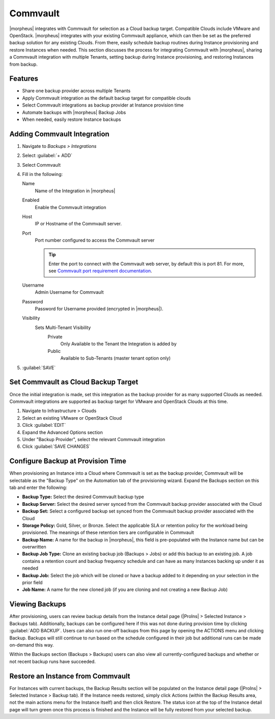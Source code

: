 Commvault
---------

|morpheus| integrates with Commvault for selection as a Cloud backup target. Compatible Clouds include VMware and OpenStack. |morpheus| integrates with your existing Commvault appliance, which can then be set as the preferred backup solution for any existing Clouds. From there, easily schedule backup routines during Instance provisioning and restore Instances when needed. This section discusses the process for integrating Commvault with |morpheus|, sharing a Commvault integration with multiple Tenants, setting backup during Instance provisioning, and restoring Instances from backup.

Features
^^^^^^^^

- Share one backup provider across multiple Tenants
- Apply Commvault integration as the default backup target for compatible clouds
- Select Commvault integrations as backup provider at Instance provision time
- Automate backups with |morpheus| Backup Jobs
- When needed, easily restore Instance backups

Adding Commvault Integration
^^^^^^^^^^^^^^^^^^^^^^^^^^^^

#. Navigate to `Backups > Integrations`
#. Select :guilabel:`+ ADD`
#. Select Commvault
#. Fill in the following:

   Name
      Name of the Integration in |morpheus|
   Enabled
      Enable the Commvault integration
   Host
      IP or Hostname of the Commvault server.
   Port
      Port number configured to access the Commvault server

      .. TIP:: Enter the port to connect with the Commvault web server, by default this is port 81. For more, see `Commvault port requirement documentation <https://documentation.commvault.com/11.24/essential/7102_port_requirements_for_commvault.html>`_.

   Username
      Admin Username for Commvault
   Password
      Password for Username provided (encrypted in |morpheus|).
   Visibility
      Sets Multi-Tenant Visibility
        Private
          Only Available to the Tenant the Integration is added by
        Public
          Available to Sub-Tenants (master tenant option only)

#. :guilabel:`SAVE`

Set Commvault as Cloud Backup Target
^^^^^^^^^^^^^^^^^^^^^^^^^^^^^^^^^^^^

Once the initial integration is made, set this integration as the backup provider for as many supported Clouds as needed. Commvault integrations are supported as backup target for VMware and OpenStack Clouds at this time.

#. Navigate to Infrastructure > Clouds
#. Select an existing VMware or OpenStack Cloud
#. Click :guilabel:`EDIT`
#. Expand the Advanced Options section
#. Under "Backup Provider", select the relevant Commvault integration
#. Click :guilabel:`SAVE CHANGES`

.. image:: /images/integration_guides/commvault/1setProviders.png

Configure Backup at Provision Time
^^^^^^^^^^^^^^^^^^^^^^^^^^^^^^^^^^

When provisioning an Instance into a Cloud where Commvault is set as the backup provider, Commvault will be selectable as the "Backup Type" on the Automation tab of the provisioning wizard. Expand the Backups section on this tab and enter the following:

- **Backup Type:** Select the desired Commvault backup type
- **Backup Server:** Select the desired server synced from the Commvault backup provider associated with the Cloud
- **Backup Set:** Select a configured backup set synced from the Commvault backup provider associated with the Cloud
- **Storage Policy:** Gold, Silver, or Bronze. Select the applicable SLA or retention policy for the workload being provisioned. The meanings of these retention tiers are configurable in Commvault
- **Backup Name:** A name for the backup in |morpheus|, this field is pre-populated with the Instance name but can be overwritten
- **Backup Job Type:** Clone an existing backup job (Backups > Jobs) or add this backup to an existing job. A job contains a retention count and backup frequency schedule and can have as many Instances backing up under it as needed
- **Backup Job:** Select the job which will be cloned or have a backup added to it depending on your selection in the prior field
- **Job Name:** A name for the new cloned job (if you are cloning and not creating a new Backup Job)

.. image:: /images/integration_guides/commvault/2createBackups.png

Viewing Backups
^^^^^^^^^^^^^^^

After provisioning, users can review backup details from the Instance detail page (|ProIns| > Selected Instance > Backups tab). Additionally, backups can be configured here if this was not done during provision time by clicking :guilabel:`ADD BACKUP`. Users can also run one-off backups from this page by opening the ACTIONS menu and clicking Backup. Backups will still continue to run based on the schedule configured in their job but additional runs can be made on-demand this way.

Within the Backups section (Backups > Backups) users can also view all currently-configured backups and whether or not recent backup runs have succeeded.

.. image:: /images/integration_guides/veeam/3viewBackups.png

Restore an Instance from Commvault
^^^^^^^^^^^^^^^^^^^^^^^^^^^^^^^^^^

For Instances with current backups, the Backup Results section will be populated on the Instance detail page (|ProIns| > Selected Instance > Backup tab). If the Instance needs restored, simply click Actions (within the Backup Results area, not the main actions menu for the Instance itself) and then click Restore. The status icon at the top of the Instance detail page will turn green once this process is finished and the Instance will be fully restored from your selected backup.
